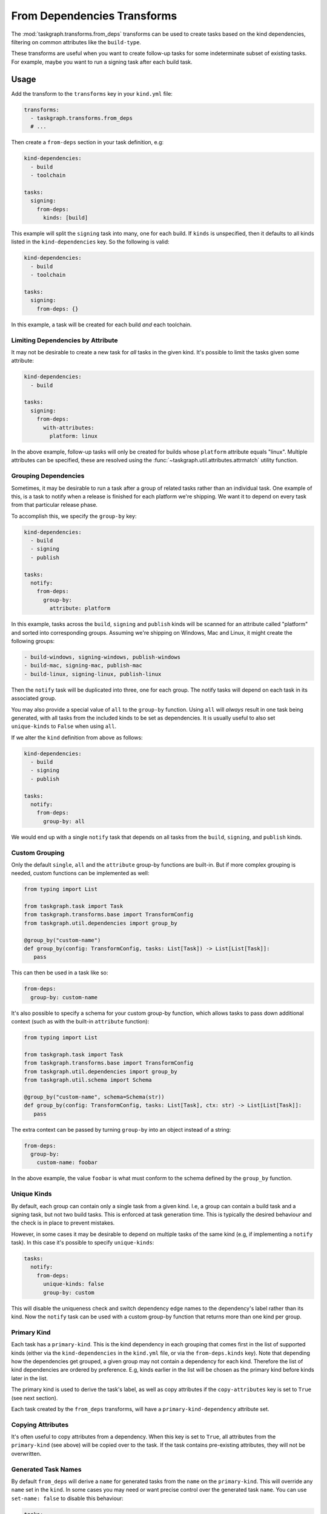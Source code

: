 .. _from_deps transforms:

From Dependencies Transforms
============================

The :mod:`taskgraph.transforms.from_deps` transforms can be used to create
tasks based on the kind dependencies, filtering on common attributes like the
``build-type``.

These transforms are useful when you want to create follow-up tasks for some
indeterminate subset of existing tasks. For example, maybe you want to run
a signing task after each build task.


Usage
-----

Add the transform to the ``transforms`` key in your ``kind.yml`` file:

.. code-block:: yaml

   transforms:
     - taskgraph.transforms.from_deps
     # ...

Then create a ``from-deps`` section in your task definition, e.g:

.. code-block:: yaml

   kind-dependencies:
     - build
     - toolchain

   tasks:
     signing:
       from-deps:
         kinds: [build]

This example will split the ``signing`` task into many, one for each build. If
``kinds`` is unspecified, then it defaults to all kinds listed in the
``kind-dependencies`` key. So the following is valid:

.. code-block:: yaml

   kind-dependencies:
     - build
     - toolchain

   tasks:
     signing:
       from-deps: {}

In this example, a task will be created for each build *and* each toolchain.

Limiting Dependencies by Attribute
~~~~~~~~~~~~~~~~~~~~~~~~~~~~~~~~~~

It may not be desirable to create a new task for *all* tasks in the given kind.
It's possible to limit the tasks given some attribute:

.. code-block:: yaml

   kind-dependencies:
     - build

   tasks:
     signing:
       from-deps:
         with-attributes:
           platform: linux

In the above example, follow-up tasks will only be created for builds whose
``platform`` attribute equals "linux". Multiple attributes can be specified,
these are resolved using the :func:`~taskgraph.util.attributes.attrmatch`
utility function.

Grouping Dependencies
~~~~~~~~~~~~~~~~~~~~~

Sometimes, it may be desirable to run a task after a group of related tasks
rather than an individual task. One example of this, is a task to notify when a
release is finished for each platform we're shipping. We want it to depend on
every task from that particular release phase.

To accomplish this, we specify the ``group-by`` key:

.. code-block:: yaml

   kind-dependencies:
     - build
     - signing
     - publish

   tasks:
     notify:
       from-deps:
         group-by:
           attribute: platform

In this example, tasks across the ``build``, ``signing`` and ``publish`` kinds will
be scanned for an attribute called "platform" and sorted into corresponding groups.
Assuming we're shipping on Windows, Mac and Linux, it might create the following
groups:

.. code-block::

   - build-windows, signing-windows, publish-windows
   - build-mac, signing-mac, publish-mac
   - build-linux, signing-linux, publish-linux

Then the ``notify`` task will be duplicated into three, one for each group. The
notify tasks will depend on each task in its associated group.

You may also provide a special value of ``all`` to the ``group-by`` function.
Using ``all`` will *always* result in one task being generated, with all tasks
from the included kinds to be set as dependencies. It is usually useful to also
set ``unique-kinds`` to ``False`` when using ``all``.

If we alter the ``kind`` definition from above as follows:

.. code-block:: yaml

   kind-dependencies:
     - build
     - signing
     - publish

   tasks:
     notify:
       from-deps:
         group-by: all

We would end up with a single ``notify`` task that depends on all tasks from
the ``build``, ``signing``, and ``publish`` kinds.


Custom Grouping
~~~~~~~~~~~~~~~

Only the default ``single``, ``all`` and the ``attribute`` group-by functions
are built-in. But if more complex grouping is needed, custom functions can be
implemented as well:

.. code-block:: python

   from typing import List

   from taskgraph.task import Task
   from taskgraph.transforms.base import TransformConfig
   from taskgraph.util.dependencies import group_by

   @group_by("custom-name")
   def group_by(config: TransformConfig, tasks: List[Task]) -> List[List[Task]]:
      pass

This can then be used in a task like so:

.. code-block:: yaml

   from-deps:
     group-by: custom-name

It's also possible to specify a schema for your custom group-by function, which
allows tasks to pass down additional context (such as with the built-in
``attribute`` function):

.. code-block:: python

   from typing import List

   from taskgraph.task import Task
   from taskgraph.transforms.base import TransformConfig
   from taskgraph.util.dependencies import group_by
   from taskgraph.util.schema import Schema

   @group_by("custom-name", schema=Schema(str))
   def group_by(config: TransformConfig, tasks: List[Task], ctx: str) -> List[List[Task]]:
      pass

The extra context can be passed by turning ``group-by`` into an object
instead of a string:

.. code-block:: yaml

   from-deps:
     group-by:
       custom-name: foobar

In the above example, the value ``foobar`` is what must conform to the schema defined
by the ``group_by`` function.

Unique Kinds
~~~~~~~~~~~~

By default, each group can contain only a single task from a given kind. I.e, a
group can contain a build task and a signing task, but not two build tasks.
This is enforced at task generation time. This is typically the desired behaviour
and the check is in place to prevent mistakes.

However, in some cases it may be desirable to depend on multiple tasks of the same
kind (e.g, if implementing a ``notify`` task). In this case it's possible to specify
``unique-kinds``:

.. code-block:: yaml

   tasks:
     notify:
       from-deps:
         unique-kinds: false
         group-by: custom

This will disable the uniqueness check and switch dependency edge names to the
dependency's label rather than its kind. Now the ``notify`` task can be used
with a custom group-by function that returns more than one kind per group.

Primary Kind
~~~~~~~~~~~~

Each task has a ``primary-kind``. This is the kind dependency in each grouping
that comes first in the list of supported kinds (either via the
``kind-dependencies`` in the ``kind.yml`` file, or via the ``from-deps.kinds``
key). Note that depending how the dependencies get grouped, a given group may
not contain a dependency for each kind. Therefore the list of kind dependencies
are ordered by preference. E.g, kinds earlier in the list will be chosen as the
primary kind before kinds later in the list.

The primary kind is used to derive the task's label, as well as copy attributes
if the ``copy-attributes`` key is set to ``True`` (see next section).

Each task created by the ``from_deps`` transforms, will have a
``primary-kind-dependency`` attribute set.

Copying Attributes
~~~~~~~~~~~~~~~~~~

It's often useful to copy attributes from a dependency. When this key is set to ``True``,
all attributes from the ``primary-kind`` (see above) will be copied over to the task. If
the task contains pre-existing attributes, they will not be overwritten.

Generated Task Names
~~~~~~~~~~~~~~~~~~~~

By default ``from_deps`` will derive a ``name`` for generated tasks from the ``name``
on the ``primary-kind``. This will override any ``name`` set in the ``kind``. In some
cases you may need or want precise control over the generated task ``name``. You can
use ``set-name: false`` to disable this behaviour:

.. code-block:: yaml

   tasks:
     notify:
       from-deps:
         set-name: false

Adding Fetches
~~~~~~~~~~~~~~

In many cases it is necessary to fetch artifacts from tasks that ``from_deps`` has added
as dependencies. This can be accomplished by adding a ``fetches`` block to your ``from-deps``
entry:

.. code-block:: yaml

   kind-dependencies:
     - build

   tasks:
     test:
       from-deps:
         fetches:
           build:
             - artifact: target.tar.gz

The above block will add a ``fetches`` entry to the task that is compatible with ``taskgraph`` 's
:mod:`~taskgraph.transforms.run` transforms.

In some cases, artifact names may be different for different upstream tasks within the same kind.
You can often handle this by setting an attribute in the upstream tasks, which ``from_deps`` can
substitute in. For example, suppose we have 3 ``build`` tasks with different suffixes for their
``target`` artifact (``tar.gz``, ``zip``, and ``apk``). You can use an entry like this to ensure
each generated ``test`` task looks for the appropriate artifact:

.. code-block:: yaml

   tasks:
     test:
       from-deps:
         fetches:
           build:
             - artifact: target.{target_suffix}

This can also be useful when combined with other transforms. For example, the
:mod:`~taskgraph.transforms.chunking` transform sets the ``this_chunk`` attribute
on the tasks it generates. In cases where the chunk number is used in artifacts
produced by the chunked tasks, you can make use of this to easily collect them all
in a downstream task:


.. code-block:: yaml

   tasks:
     summary:
       from-deps:
         group-by: all
         fetches:
           expensive-test:
             - artifact: test-summary-{this_chunk}.json
